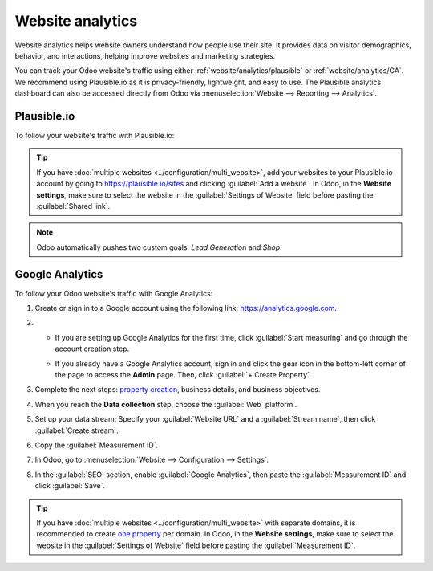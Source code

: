 =================
Website analytics
=================

Website analytics helps website owners understand how people use their site. It provides data on
visitor demographics, behavior, and interactions, helping improve websites and marketing strategies.

You can track your Odoo website's traffic using either :ref:`website/analytics/plausible` or
:ref:`website/analytics/GA`. We recommend using Plausible.io as it is privacy-friendly, lightweight,
and easy to use. The Plausible analytics dashboard can also be accessed directly from Odoo via
:menuselection:`Website --> Reporting --> Analytics`.

.. _website/analytics/plausible:

Plausible.io
============

To follow your website's traffic with Plausible.io:

.. tabs::

   .. tab:: Odoo Online

      If you are on the **Odoo Online platform**, Odoo creates a Plausible.io account for you:

      #. In Odoo, go to :menuselection:`Website --> Configuration --> Settings`.
      #. In the :guilabel:`SEO` section, enable :guilabel:`Plausible Analytics` and click
         :guilabel:`Save`.
      #. Go to :menuselection:`Website --> Reporting --> Analytics` to access your Plausible
         analytics dashboard.

   .. tab:: Odoo.sh/On-premise

      #. Create or sign in to a Plausible account using the following link: `<https://plausible.io/register>`_.
      #. If you are creating a new account, go through the registration and activation steps. When
         asked to provide your website details, add its :guilabel:`Domain` without including `www`
         (e.g., `example.odoo.com`) and change the :guilabel:`Reporting Timezone` if necessary.
         Click :guilabel:`Add snippet` to proceed to the next step. Ignore the :guilabel:`Add
         JavaScript snippet` instructions and click :guilabel:`Start collecting data`.
      #. Once done, click the Plausible logo in the upper-left part of the page to access your `list
         of websites <https://plausible.io/sites>`_, then click the gear icon next to the website.

         .. image:: analytics/plausible-gear-icon.png
            :alt: Click the gear icon in the list of websites.

      #. In the sidebar, select :guilabel:`Visibility`, then click :guilabel:`+ New link`.
      #. Enter a :guilabel:`Name`, leave the :guilabel:`Password` field empty, as the Plausible
         analytics dashboard integration in Odoo doesn't support it, then click :guilabel:`Create
         shared link`.

         .. image:: analytics/plausible-create-sharedlink.png
            :alt: Credentials creation for the new shared link

      #. Copy the shared link.

         .. image:: analytics/plausible-copy-sharedlink.png
            :alt: Copy the shared link URL from Plausible.io

      #. In Odoo, go to :menuselection:`Website --> Configuration --> Settings`.
      #. In the :guilabel:`SEO` section, enable :guilabel:`Plausible Analytics`, then paste the
         :guilabel:`Shared Link` and click :guilabel:`Save`.
      #. Go to :menuselection:`Website --> Reporting --> Analytics` to access your Plausible
         analytics dashboard.

.. tip::
   If you have :doc:`multiple websites <../configuration/multi_website>`, add your websites to your
   Plausible.io account by going to `<https://plausible.io/sites>`_ and clicking :guilabel:`Add a
   website`. In Odoo, in the **Website settings**, make sure to select the website in the
   :guilabel:`Settings of Website` field before pasting the :guilabel:`Shared link`.

.. note::
   Odoo automatically pushes two custom goals: `Lead Generation` and `Shop`.

.. seealso::
   `Plausible Analytics documentation <https://plausible.io/docs>`_

.. _website/analytics/GA:

Google Analytics
================

To follow your Odoo website's traffic with Google Analytics:

#. Create or sign in to a Google account using the following link: `<https://analytics.google.com>`_.
#. - If you are setting up Google Analytics for the first time, click :guilabel:`Start measuring`
     and go through the account creation step.
   - If you already have a Google Analytics account, sign in and click the gear icon in the
     bottom-left corner of the page to access the **Admin** page. Then, click :guilabel:`+ Create
     Property`.

     .. image:: analytics/GA-add-property.png
        :alt: Measurement ID in Google Analytics.

#. Complete the next steps: `property creation <https://support.google.com/analytics/answer/9304153?hl=en/&visit_id=638278591144564289-3612494643&rd=2#property>`_,
   business details, and business objectives.
#. When you reach the **Data collection** step, choose the :guilabel:`Web` platform .

   .. image:: analytics/GA-platform.png
      :alt: Choose a platform for your Google Analytics property.

#. Set up your data stream: Specify your :guilabel:`Website URL` and a :guilabel:`Stream name`, then
   click :guilabel:`Create stream`.
#. Copy the :guilabel:`Measurement ID`.

   .. image:: analytics/GA-measurement-id.png
      :alt: Measurement ID in Google Analytics.

#. In Odoo, go to :menuselection:`Website --> Configuration --> Settings`.
#. In the :guilabel:`SEO` section, enable :guilabel:`Google Analytics`, then paste the
   :guilabel:`Measurement ID` and click :guilabel:`Save`.

.. tip::
   If you have :doc:`multiple websites <../configuration/multi_website>` with separate domains, it
   is recommended to create `one property <https://support.google.com/analytics/answer/9304153?hl=en/&visit_id=638278591144564289-3612494643&rd=2#property>`_
   per domain. In Odoo, in the **Website settings**, make sure to select the website in the
   :guilabel:`Settings of Website` field before pasting the :guilabel:`Measurement ID`.

.. seealso::
   `Google documentation on setting up Analytics for a website <https://support.google.com/analytics/answer/1008015?hl=en/>`_
